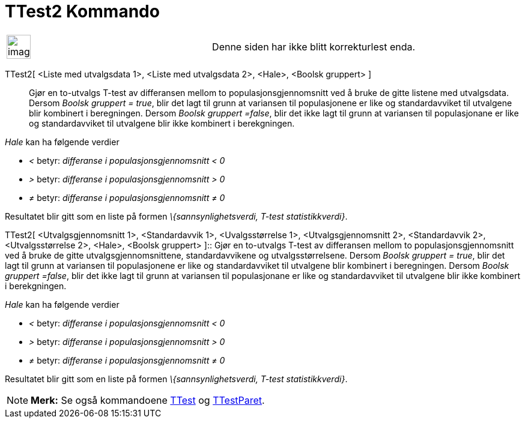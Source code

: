 = TTest2 Kommando
:page-en: commands/TTest2
ifdef::env-github[:imagesdir: /nb/modules/ROOT/assets/images]

[width="100%",cols="50%,50%",]
|===
a|
image:Ambox_content.png[image,width=40,height=40]

|Denne siden har ikke blitt korrekturlest enda.
|===

TTest2[ <Liste med utvalgsdata 1>, <Liste med utvalgsdata 2>, <Hale>, <Boolsk gruppert> ]::
  Gjør en to-utvalgs T-test av differansen mellom to populasjonsgjennomsnitt ved å bruke de gitte listene med
  utvalgsdata.
  Dersom _Boolsk gruppert = true_, blir det lagt til grunn at variansen til populasjonene er like og standardavviket til
  utvalgene blir kombinert i beregningen.
  Dersom _Boolsk gruppert =false_, blir det ikke lagt til grunn at variansen til populasjonane er like og
  standardavviket til utvalgene blir ikke kombinert i berekgningen.

_Hale_ kan ha følgende verdier

* _<_ betyr: _differanse i populasjonsgjennomsnitt < 0_
* _>_ betyr: _differanse i populasjonsgjennomsnitt > 0_
* _≠_ betyr: _differanse i populasjonsgjennomsnitt ≠ 0_

Resultatet blir gitt som en liste på formen _\{sannsynlighetsverdi, T-test statistikkverdi}_.

TTest2[ <Utvalgsgjennomsnitt 1>, <Standardavvik 1>, <Uvalgsstørrelse 1>, <Utvalgsgjennomsnitt 2>, <Standardavvik 2>,
<Utvalgsstørrelse 2>, <Hale>, <Boolsk gruppert> ]::
  Gjør en to-utvalgs T-test av differansen mellom to populasjonsgjennomsnitt ved å bruke de gitte
  utvalgsgjennomsnittene, standardavvikene og utvalgsstørrelsene.
  Dersom _Boolsk gruppert = true_, blir det lagt til grunn at variansen til populasjonene er like og standardavviket til
  utvalgene blir kombinert i beregningen.
  Dersom _Boolsk gruppert =false_, blir det ikke lagt til grunn at variansen til populasjonane er like og
  standardavviket til utvalgene blir ikke kombinert i berekgningen.

_Hale_ kan ha følgende verdier

* _<_ betyr: _differanse i populasjonsgjennomsnitt < 0_
* _>_ betyr: _differanse i populasjonsgjennomsnitt > 0_
* _≠_ betyr: _differanse i populasjonsgjennomsnitt ≠ 0_

Resultatet blir gitt som en liste på formen _\{sannsynlighetsverdi, T-test statistikkverdi}_.

[NOTE]
====

*Merk:* Se også kommandoene xref:/commands/TTest.adoc[TTest] og xref:/commands/TTestParet.adoc[TTestParet].

====
